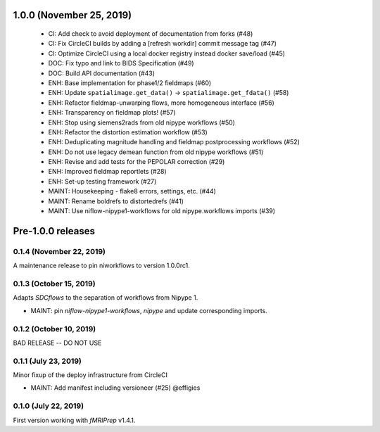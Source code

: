1.0.0 (November 25, 2019)
=========================

  * CI: Add check to avoid deployment of documentation from forks (#48)
  * CI: Fix CircleCI builds by adding a [refresh workdir] commit message tag (#47)
  * CI: Optimize CircleCI using a local docker registry instead docker save/load (#45)
  * DOC: Fix typo and link to BIDS Specification (#49)
  * DOC: Build API documentation (#43)
  * ENH: Base implementation for phase1/2 fieldmaps (#60)
  * ENH: Update ``spatialimage.get_data()`` -> ``spatialimage.get_fdata()`` (#58)
  * ENH: Refactor fieldmap-unwarping flows, more homogeneous interface (#56)
  * ENH: Transparency on fieldmap plots! (#57)
  * ENH: Stop using siemens2rads from old nipype workflows (#50)
  * ENH: Refactor the distortion estimation workflow (#53)
  * ENH: Deduplicating magnitude handling and fieldmap postprocessing workflows (#52)
  * ENH: Do not use legacy demean function from old nipype workflows (#51)
  * ENH: Revise and add tests for the PEPOLAR correction (#29)
  * ENH: Improved fieldmap reportlets (#28)
  * ENH: Set-up testing framework (#27)
  * MAINT: Housekeeping - flake8 errors, settings, etc. (#44)
  * MAINT: Rename boldrefs to distortedrefs (#41)
  * MAINT: Use niflow-nipype1-workflows for old nipype.workflows imports (#39)

Pre-1.0.0 releases
==================

0.1.4 (November 22, 2019)
-------------------------
A maintenance release to pin niworkflows to version 1.0.0rc1.

0.1.3 (October 15, 2019)
------------------------
Adapts *SDCflows* to the separation of workflows from Nipype 1.

* MAINT: pin `niflow-nipype1-workflows`, `nipype` and update corresponding imports.

0.1.2 (October 10, 2019)
------------------------
BAD RELEASE -- DO NOT USE

0.1.1 (July 23, 2019)
---------------------
Minor fixup of the deploy infrastructure from CircleCI

* MAINT: Add manifest including versioneer (#25) @effigies

0.1.0 (July 22, 2019)
---------------------
First version working with *fMRIPrep* v1.4.1.
